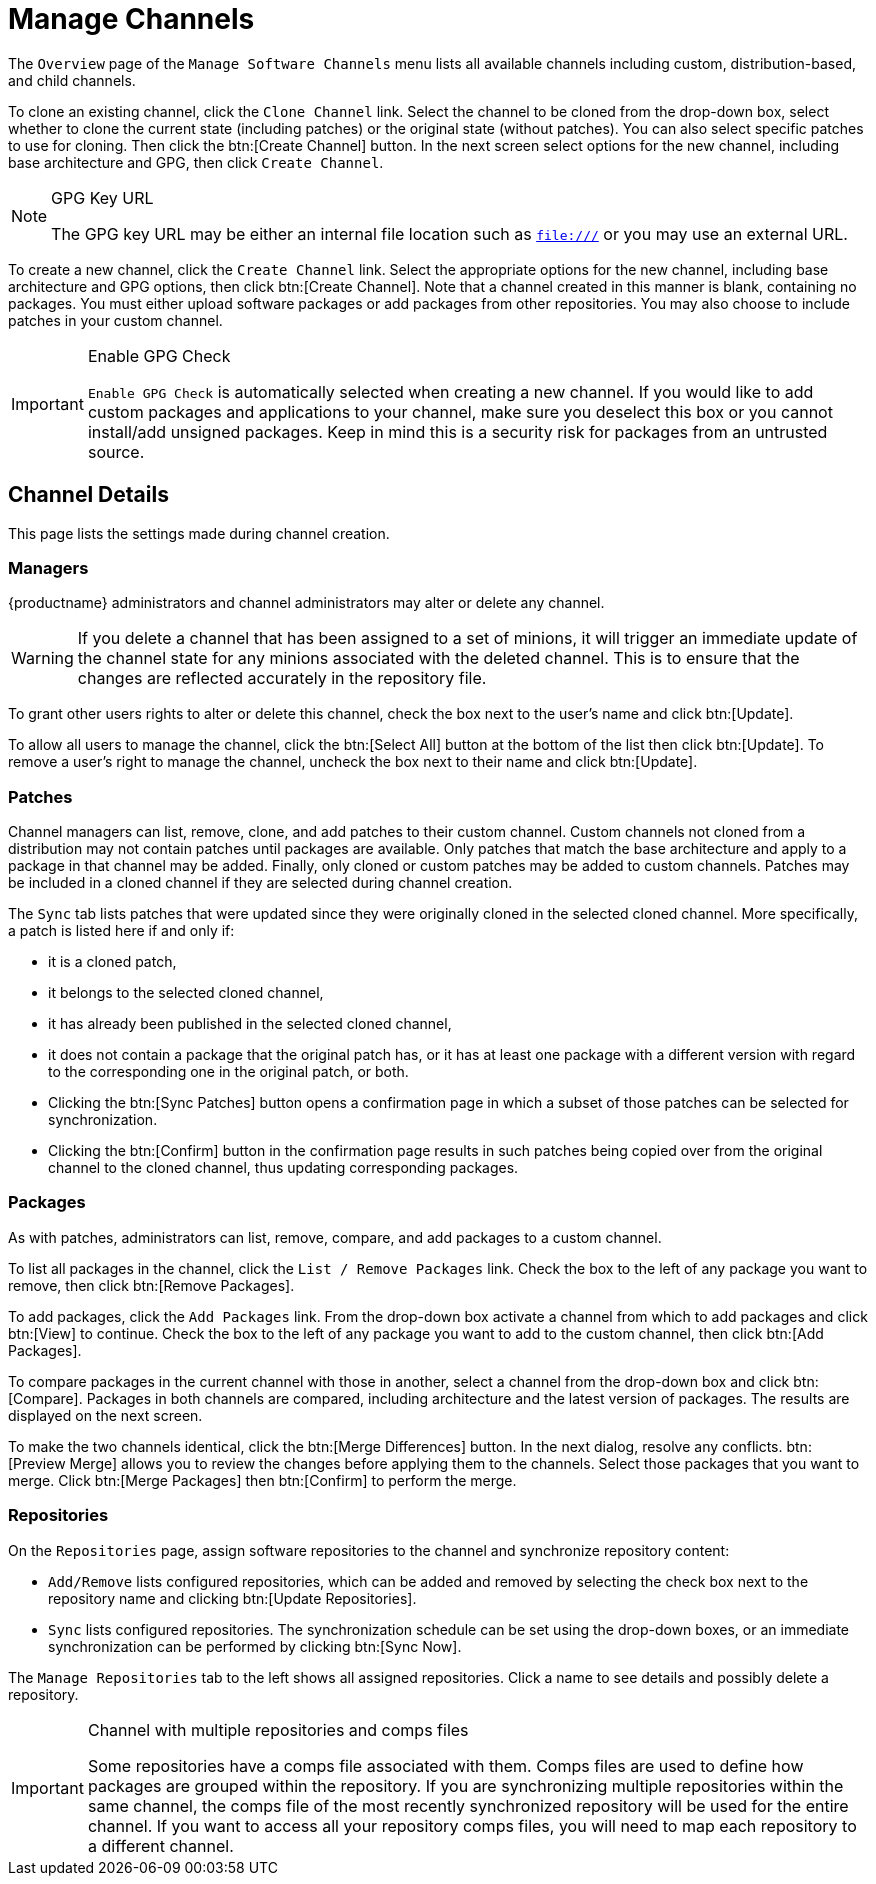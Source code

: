[[ref.webui.channels.mgmnt.overview]]
= Manage Channels

The [guimenu]``Overview`` page of the [guimenu]``Manage Software Channels`` menu lists all available channels including custom, distribution-based, and child channels.

To clone an existing channel, click the [guimenu]``Clone Channel`` link.
Select the channel to be cloned from the drop-down box, select whether to clone the current state (including patches) or the original state (without patches).
You can also select specific patches to use for cloning.
Then click the btn:[Create Channel] button.
In the next screen select options for the new channel, including base architecture and GPG, then click [guimenu]``Create Channel``.

[NOTE]
.GPG Key URL
====
The GPG key URL may be either an internal file location such as `file:///` or you may use an external URL.
====

To create a new channel, click the [guimenu]``Create Channel`` link.
Select the appropriate options for the new channel, including base architecture and GPG options, then click btn:[Create Channel].
Note that a channel created in this manner is blank, containing no packages.
You must either upload software packages or add packages from other repositories.
You may also choose to include patches in your custom channel.

[IMPORTANT]
.Enable GPG Check
====
`Enable GPG Check` is automatically selected when creating a new channel.
If you would like to add custom packages and applications to your channel, make sure you deselect this box or you cannot install/add unsigned packages.
Keep in mind this is a security risk for packages from an untrusted source.
====



[[s4-chnlmgmt-cdetails-cdetails]]
== Channel Details

This page lists the settings made during channel creation.



[[channel.mgmt.cdetails.manage]]
=== Managers

{productname} administrators and channel administrators may alter or delete any channel.

[WARNING]
====
If you delete a channel that has been assigned to a set of minions, it will trigger an immediate update of the channel state for any minions associated with the deleted channel.
This is to ensure that the changes are reflected accurately in the repository file.
====

To grant other users rights to alter or delete this channel, check the box next to the user's name and click btn:[Update].

To allow all users to manage the channel, click the btn:[Select All] button at the bottom of the list then click btn:[Update].
To remove a user's right to manage the channel, uncheck the box next to their name and click btn:[Update].



[[s4-chnlmgmt-cdetails-errata]]
=== Patches

Channel managers can list, remove, clone, and add patches to their custom channel.
Custom channels not cloned from a distribution may not contain patches until packages are available.
Only patches that match the base architecture and apply to a package in that channel may be added.
Finally, only cloned or custom patches may be added to custom channels.
Patches may be included in a cloned channel if they are selected during channel creation.

The [guimenu]``Sync`` tab lists patches that were updated since they were originally cloned in the selected cloned channel.
More specifically, a patch is listed here if and only if:

* it is a cloned patch,
* it belongs to the selected cloned channel,
* it has already been published in the selected cloned channel,
* it does not contain a package that the original patch has, or it has at least one package with a different version with regard to the corresponding one in the original patch, or both.


* Clicking the btn:[Sync Patches] button opens a confirmation page in which a subset of those patches can be selected for synchronization.
* Clicking the btn:[Confirm] button in the confirmation page results in such patches being copied over from the original channel to the cloned channel, thus updating corresponding packages.



[[s4-cnlmgmt-cdetails-pkgs]]
=== Packages

As with patches, administrators can list, remove, compare, and add packages to a custom channel.

To list all packages in the channel, click the [guimenu]``List / Remove Packages`` link.
Check the box to the left of any package you want to remove, then click btn:[Remove Packages].

To add packages, click the [guimenu]``Add Packages`` link.
From the drop-down box activate a channel from which to add packages and click btn:[View] to continue.
Check the box to the left of any package you want to add to the custom channel, then click btn:[Add Packages].

To compare packages in the current channel with those in another, select a channel from the drop-down box and click btn:[Compare].
Packages in both channels are compared, including architecture and the latest version of packages.
The results are displayed on the next screen.

To make the two channels identical, click the btn:[Merge Differences] button.
In the next dialog, resolve any conflicts. btn:[Preview Merge] allows you to review the changes before applying them to the channels.
Select those packages that you want to merge.
Click btn:[Merge Packages] then btn:[Confirm] to perform the merge.



[[s4-chnlmgmt-cdetails-repos]]
=== Repositories

On the [guimenu]``Repositories`` page, assign software repositories to the channel and synchronize repository content:

* [guimenu]``Add/Remove`` lists configured repositories, which can be added and removed by selecting the check box next to the repository name and clicking btn:[Update Repositories].
* [guimenu]``Sync`` lists configured repositories. The synchronization schedule can be set using the drop-down boxes, or an immediate synchronization can be performed by clicking btn:[Sync Now].

The [guimenu]``Manage Repositories`` tab to the left shows all assigned repositories.
Click a name to see details and possibly delete a repository.

[IMPORTANT]
.Channel with multiple repositories and comps files
====
Some repositories have a comps file associated with them.
Comps files are used to define how packages are grouped within the repository.
If you are synchronizing multiple repositories within the same channel, the comps file of the most recently synchronized repository will be used for the entire channel.
If you want to access all your repository comps files, you will need to map each repository to a different channel.
====
